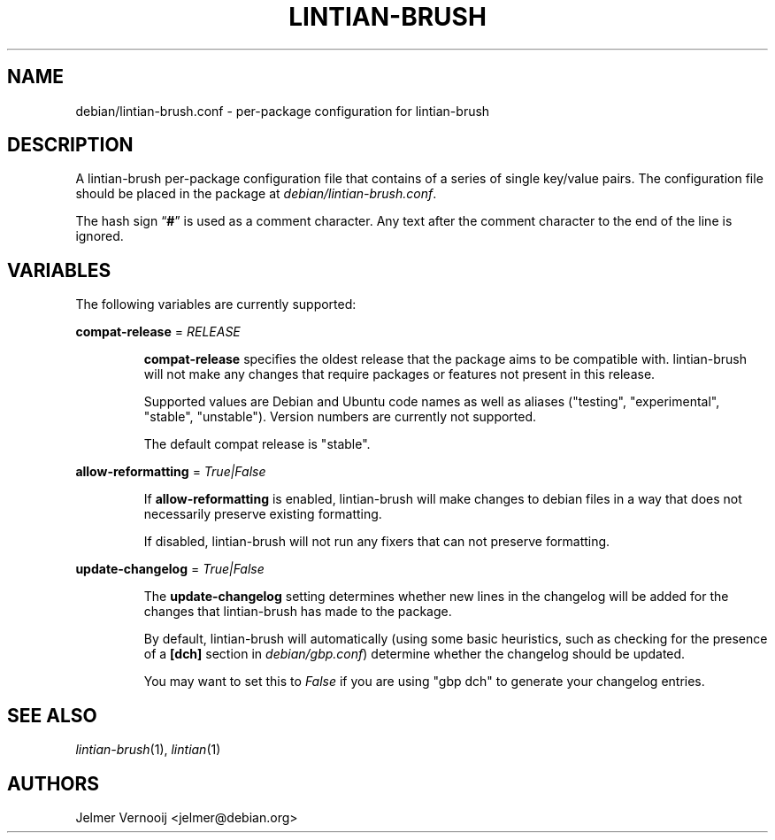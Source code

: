.TH LINTIAN-BRUSH "5" "October 2018" "lintian-brush 0.1" "File Formats Manual"
.SH NAME
debian/lintian-brush.conf \- per-package configuration for lintian-brush
.SH DESCRIPTION
.PP
A lintian-brush per-package configuration file that contains of a series of
single key/value pairs. The configuration file should be placed
in the package at \fIdebian/lintian-brush.conf\fR.
.PP
The hash sign \(lq\fB#\fP\(rq is used as a comment character. Any text after
the comment character to the end of the line is ignored.

.SH VARIABLES
.PP
The following variables are currently supported:

.nf
\fBcompat-release\fP = \fIRELEASE\fP
.fi
.IP
\fBcompat-release\fP specifies the oldest release that the package aims to be
compatible with. lintian-brush will not make any changes that require packages or
features not present in this release.
.IP
Supported values are Debian and Ubuntu code names as well as aliases
("testing", "experimental", "stable", "unstable"). Version numbers
are currently not supported.
.IP
The default compat release is "stable".
.PP
.nf
\fBallow-reformatting\fP = \fITrue|False\fP
.fi
.IP
If \fBallow-reformatting\fP is enabled, lintian-brush will make changes to
debian files in a way that does not necessarily preserve existing formatting.
.IP
If disabled, lintian-brush will not run any fixers that can not preserve
formatting.

.PP
.nf
\fBupdate-changelog\fP = \fITrue|False\fP
.fi
.IP
The \fBupdate-changelog\fP setting determines whether new lines in the changelog
will be added for the changes that lintian-brush has made to the package.
.IP
By default, lintian-brush will automatically (using some basic heuristics,
such as checking for the presence of a \fB[dch]\fR section in \fIdebian/gbp.conf\fP)
determine whether the changelog should be updated.
.IP
You may want to set this to \fIFalse\fR if you are using "gbp dch" to generate
your changelog entries.

.SH "SEE ALSO"
\&\fIlintian-brush\fR\|(1),
\&\fIlintian\fR\|(1)
.SH AUTHORS
Jelmer Vernooij <jelmer@debian.org>
